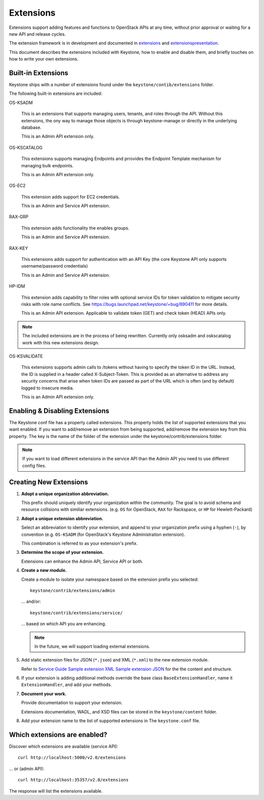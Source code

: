 ..
      Copyright 2011 OpenStack, LLC
      All Rights Reserved.

      Licensed under the Apache License, Version 2.0 (the "License"); you may
      not use this file except in compliance with the License. You may obtain
      a copy of the License at

          http://www.apache.org/licenses/LICENSE-2.0

      Unless required by applicable law or agreed to in writing, software
      distributed under the License is distributed on an "AS IS" BASIS, WITHOUT
      WARRANTIES OR CONDITIONS OF ANY KIND, either express or implied. See the
      License for the specific language governing permissions and limitations
      under the License.

==========
Extensions
==========

Extensions support adding features and functions to OpenStack APIs at any time, without prior
approval or waiting for a new API and release cycles.

The extension framework is in development and documented in extensions_ and extensionspresentation_.

This document describes the extensions included with Keystone, how to enable and disable them,
and briefly touches on how to write your own extensions.

.. _extensions: http://docs.openstack.org/trunk/openstack-compute/developer/openstack-api-extensions/content/ch02s01.html
.. _extensionspresentation: http://www.slideshare.net/RackerWilliams/openstack-extensions

Built-in Extensions
-------------------

Keystone ships with a number of extensions found under the
``keystone/contib/extensions`` folder.

The following built-in extensions are included:

OS-KSADM

    This is an extensions that supports managing users, tenants, and roles
    through the API. Without this extensions, the ony way to manage those
    objects is through keystone-manage or directly in the underlying database.

    This is an Admin API extension only.

OS-KSCATALOG

    This extensions supports managing Endpoints and prrovides the Endpoint
    Template mechanism for managing bulk endpoints.

    This is an Admin API extension only.

OS-EC2

    This extension adds support for EC2 credentials.

    This is an Admin and Service API extension.

RAX-GRP

    This extension adds functionality the enables groups.

    This is an Admin and Service API extension.

RAX-KEY

    This extensions adds support for authentication with an API Key (the core
    Keystone API only supports username/password credentials)

    This is an Admin and Service API extension.

HP-IDM

    This extension adds capability to filter roles with optional service IDs
    for token validation to mitigate security risks with role name conflicts.
    See https://bugs.launchpad.net/keystone/+bug/890411 for more details.

    This is an Admin API extension. Applicable to validate token (GET)
    and check token (HEAD) APIs only.

.. note::

    The included extensions are in the process of being rewritten. Currently
    only osksadm and oskscatalog work with this new extensions design.

OS-KSVALIDATE

    This extensions supports admin calls to /tokens without having to specify
    the token ID in the URL. Instead, the ID is supplied in a header called
    X-Subject-Token. This is provided as an alternative to address any security
    concerns that arise when token IDs are passed as part of the URL which is
    often (and by default) logged to insecure media.

    This is an Admin API extension only.

Enabling & Disabling Extensions
-------------------------------

The Keystone conf file has a property called extensions. This property holds
the list of supported extensions that you want enabled. If you want to
add/remove an extension from being supported, add/remove the extension key
from this property. The key is the name of the folder of the extension
under the keystone/contrib/extensions folder.

.. note::

    If you want to load different extensions in the service API than the Admin API
    you need to use different config files.

Creating New Extensions
-----------------------

#. **Adopt a unique organization abbreviation.**

   This prefix should uniquely identify your organization within the community.
   The goal is to avoid schema and resource collisions with similiar extensions.
   (e.g. ``OS`` for OpenStack, ``RAX`` for Rackspace, or ``HP`` for Hewlett-Packard)

#. **Adopt a unique extension abbreviation.**

   Select an abbreviation to identify your extension, and append to
   your organization prefix using a hyphen (``-``), by convention
   (e.g. ``OS-KSADM`` (for OpenStack's Keystone Administration extension).

   This combination is referred to as your extension's prefix.

#. **Determine the scope of your extension.**

   Extensions can enhance the Admin API, Service API or both.

#. **Create a new module.**

   Create a module to isolate your namespace based on the extension prefix
   you selected::

       keystone/contrib/extensions/admin

   ... and/or::

       keystone/contrib/extensions/service/

   ... based on which API you are enhancing.

   .. note::

       In the future, we will support loading external extensions.

#. Add static extension files for JSON (``*.json``) and XML
   (``*.xml``) to the new extension module.

   Refer to `Service Guide <https://github.com/openstack/keystone/blob/master/keystone/content/admin/identityadminguide.pdf?raw=true>`_
   `Sample extension XML <https://github.com/openstack/keystone/blob/master/keystone/content/common/samples/extension.json>`_
   `Sample extension JSON <https://github.com/openstack/keystone/blob/master/keystone/content/common/samples/extension.xml>`_ for the the content and structure.

#. If your extension is adding additional methods override the base class
   ``BaseExtensionHandler``, name it ``ExtensionHandler``, and add your methods.

#. **Document your work.**

   Provide documentation to support your extension.

   Extensions documentation, WADL, and XSD files can be stored in the
   ``keystone/content`` folder.

#. Add your extension name to the list of supported extensions in The
   ``keystone.conf`` file.

Which extensions are enabled?
-----------------------------

Discover which extensions are available (service API)::

    curl http://localhost:5000/v2.0/extensions

... or (admin API)::

    curl http://localhost:35357/v2.0/extensions

The response will list the extensions available.
